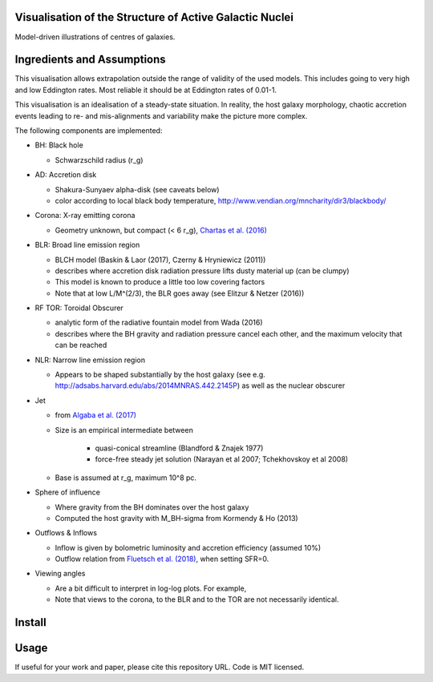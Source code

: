 ============================================================
Visualisation of the Structure of Active Galactic Nuclei
============================================================

Model-driven illustrations of centres of galaxies.

============================
Ingredients and Assumptions
============================

This visualisation allows extrapolation outside the range of validity of the used models. This includes going to very high and low Eddington rates. Most reliable it should be at Eddington rates of 0.01-1.

This visualisation is an idealisation of a steady-state situation. In reality, the host galaxy morphology, chaotic accretion events leading to re- and mis-alignments and variability make the picture more complex.

The following components are implemented:

* BH: Black hole

  * Schwarzschild radius (r_g)

* AD: Accretion disk

  * Shakura-Sunyaev alpha-disk (see caveats below)
  * color according to local black body temperature, http://www.vendian.org/mncharity/dir3/blackbody/

* Corona: X-ray emitting corona

  * Geometry unknown, but compact (< 6 r_g), `Chartas et al. (2016) <https://ui.adsabs.harvard.edu/#abs/2016AN....337..356C/abstract>`_

* BLR: Broad line emission region

  * BLCH model (Baskin & Laor (2017), Czerny & Hryniewicz (2011))
  * describes where accretion disk radiation pressure lifts dusty material up (can be clumpy)
  * This model is known to produce a little too low covering factors
  * Note that at low L/M^(2/3), the BLR goes away (see Elitzur & Netzer (2016))

* RF TOR: Toroidal Obscurer

  * analytic form of the radiative fountain model from Wada (2016)
  * describes where the BH gravity and radiation pressure cancel each other, and the maximum velocity that can be reached
  
* NLR: Narrow line emission region

  * Appears to be shaped substantially by the host galaxy (see e.g. http://adsabs.harvard.edu/abs/2014MNRAS.442.2145P) as well as the nuclear obscurer

* Jet

  * from `Algaba et al. (2017) <https://ui.adsabs.harvard.edu/#abs/2017ApJ...834...65A/abstract>`_
  * Size is an empirical intermediate between

     * quasi-conical streamline (Blandford & Znajek 1977)
     * force-free steady jet solution (Narayan et al 2007; Tchekhovskoy et al 2008)
  * Base is assumed at r_g, maximum 10^8 pc.

* Sphere of influence

  * Where gravity from the BH dominates over the host galaxy
  * Computed the host gravity with M_BH-sigma from Kormendy & Ho (2013)

* Outflows & Inflows

  * Inflow is given by bolometric luminosity and accretion efficiency (assumed 10%)
  * Outflow relation from `Fluetsch et al. (2018) <https://ui.adsabs.harvard.edu/#abs/arXiv:1805.05352>`_, when setting SFR=0.

* Viewing angles

  * Are a bit difficult to interpret in log-log plots. For example, 
  * Note that views to the corona, to the BLR and to the TOR are not necessarily identical.

==========
Install
==========

==========
Usage
==========

If useful for your work and paper, please cite this repository URL.
Code is MIT licensed.




